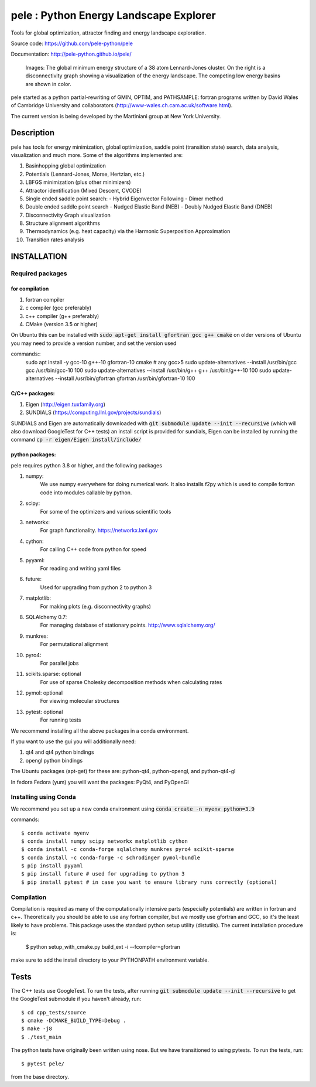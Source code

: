 
pele : Python Energy Landscape Explorer
+++++++++++++++++++++++++++++++++++++++

Tools for global optimization, attractor finding and energy landscape exploration.

Source code: https://github.com/pele-python/pele

Documentation: http://pele-python.github.io/pele/



.. figure:: lj38_gmin_dgraph.png

  Images: The global minimum energy structure of a 38 atom Lennard-Jones cluster.  On
  the right is a disconnectivity graph showing a visualization of the energy
  landscape.  The competing low energy basins are shown in color.

pele started as a python partial-rewriting of GMIN, OPTIM, and PATHSAMPLE: fortran
programs written by David Wales of Cambridge University and collaborators
(http://www-wales.ch.cam.ac.uk/software.html).

The current version is being developed by the Martiniani group at New York University.

Description
===========
pele has tools for energy minimization, global optimization, saddle point
(transition state) search, data analysis, visualization and much more.  Some of
the algorithms implemented are:

#. Basinhopping global optimization
#. Potentials (Lennard-Jones, Morse, Hertzian, etc.) 
#. LBFGS minimization (plus other minimizers)
#. Attractor identification (Mixed Descent, CVODE)
#. Single ended saddle point search:
   - Hybrid Eigenvector Following
   - Dimer method
#. Double ended saddle point search
   - Nudged Elastic Band (NEB)
   - Doubly Nudged Elastic Band (DNEB)

#. Disconnectivity Graph visualization

#. Structure alignment algorithms

#. Thermodynamics (e.g. heat capacity) via the Harmonic Superposition Approximation

#. Transition rates analysis

INSTALLATION
============

Required packages
-----------------

for compilation
^^^^^^^^^^^^^^^

#. fortran compiler
#. c compiler (gcc preferably)
#. c++ compiler (g++ preferably)
#. CMake (version 3.5 or higher)

On Ubuntu this can be installed with :code:`sudo apt-get install gfortran gcc g++ cmake`
on older versions of Ubuntu you may need to provide a version number, and set the version used

commands::
     sudo apt install -y gcc-10 g++-10 gfortran-10 cmake # any gcc>5
     sudo update-alternatives --install /usr/bin/gcc gcc /usr/bin/gcc-10 100
     sudo update-alternatives --install /usr/bin/g++ g++ /usr/bin/g++-10 100
     sudo update-alternatives --install /usr/bin/gfortran gfortran /usr/bin/gfortran-10 100


C/C++ packages:
^^^^^^^^^^^^^^^^^
#. Eigen (http://eigen.tuxfamily.org)
#. SUNDIALS (https://computing.llnl.gov/projects/sundials)

SUNDIALS and Eigen are automatically downloaded with :code:`git submodule update --init --recursive` (which will also download GoogleTest for C++ tests)
an install script is provided for sundials, Eigen can be installed by running the command :code:`cp -r eigen/Eigen install/include/`

python packages:
^^^^^^^^^^^^^^^^
pele requires python 3.8 or higher, and the following packages

1. numpy: 
     We use numpy everywhere for doing numerical work.  It also installs f2py which
     is used to compile fortran code into modules callable by python.

#. scipy:
     For some of the optimizers and various scientific tools

#. networkx: 
     For graph functionality. https://networkx.lanl.gov

#. cython: 
     For calling C++ code from python for speed

#. pyyaml:
     For reading and writing yaml files

#. future:
     Used for upgrading from python 2 to python 3

#. matplotlib:
     For making plots (e.g. disconnectivity graphs)

#. SQLAlchemy 0.7: 
     For managing database of stationary points.  http://www.sqlalchemy.org/

#. munkres: 
     For permutational alignment

#. pyro4: 
     For parallel jobs

#. scikits.sparse: optional 
     For use of sparse Cholesky decomposition methods when calculating rates

#. pymol: optional
     For viewing molecular structures

#. pytest: optional
     For running tests

We recommend installing all the above packages in a conda environment.

If you want to use the gui you will additionally need:

1. qt4 and qt4 python bindings

#. opengl python bindings
  

The Ubuntu packages (apt-get) for these are: python-qt4, python-opengl, and python-qt4-gl

In fedora Fedora (yum) you will want the packages: PyQt4, and PyOpenGl


Installing using Conda
----------------------------------
We recommend you set up a new conda environment using :code:`conda create -n myenv python=3.9`

commands::

  $ conda activate myenv
  $ conda install numpy scipy networkx matplotlib cython
  $ conda install -c conda-forge sqlalchemy munkres pyro4 scikit-sparse
  $ conda install -c conda-forge -c schrodinger pymol-bundle
  $ pip install pyyaml
  $ pip install future # used for upgrading to python 3
  $ pip install pytest # in case you want to ensure library runs correctly (optional)


Compilation
-----------

Compilation is required as many of the computationally intensive parts (especially potentials)
are written in fortran and c++.  Theoretically you should be able to use any fortran compiler,
but we mostly use gfortran and GCC, so it's the least likely to have problems.  This
package uses the standard python setup utility (distutils).  The current installation procedure
is:

  $ python setup_with_cmake.py build_ext -i --fcompiler=gfortran

make sure to add the install directory to your
PYTHONPATH environment variable.

Tests
=====

The C++ tests use GoogleTest. To run the tests, after running :code:`git submodule update --init --recursive` to get the GoogleTest submodule if you haven't already, run::

  $ cd cpp_tests/source
  $ cmake -DCMAKE_BUILD_TYPE=Debug .
  $ make -j8
  $ ./test_main

The python tests have originally been written using nose. But we have transitioned to using pytests. 
To run the tests, run::

  $ pytest pele/

from the base directory.
